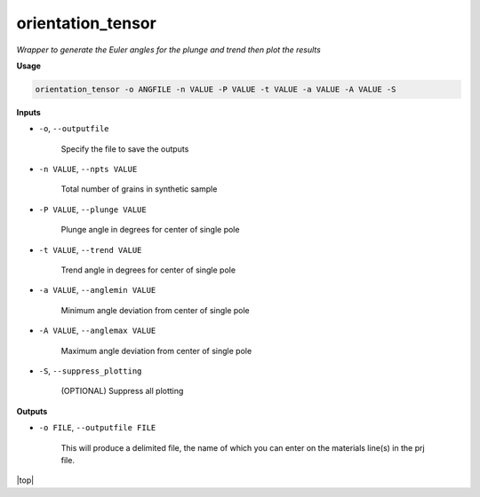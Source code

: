 orientation_tensor
###########################

*Wrapper to generate the Euler angles for the plunge and trend*
*then plot the results*

**Usage**

.. code-block:: bash

    orientation_tensor -o ANGFILE -n VALUE -P VALUE -t VALUE -a VALUE -A VALUE -S

**Inputs**

* ``-o``, ``--outputfile``

    Specify the file to save the outputs

* ``-n VALUE``, ``--npts VALUE``

    Total number of grains in synthetic sample

* ``-P VALUE``, ``--plunge VALUE``

    Plunge angle in degrees for center of single pole

* ``-t VALUE``, ``--trend VALUE``

    Trend angle in degrees for center of single pole

* ``-a VALUE``, ``--anglemin VALUE``

    Minimum angle deviation from center of single pole

* ``-A VALUE``, ``--anglemax VALUE``

    Maximum angle deviation from center of single pole

* ``-S``, ``--suppress_plotting``

    (OPTIONAL) Suppress all plotting

**Outputs**

* ``-o FILE``, ``--outputfile FILE``

    This will produce a delimited file, the name of which you can enter on the materials line(s) in the prj file.

.. |top| raw:: html

   <a href="#top">Back to top ↑</a>

|top|
